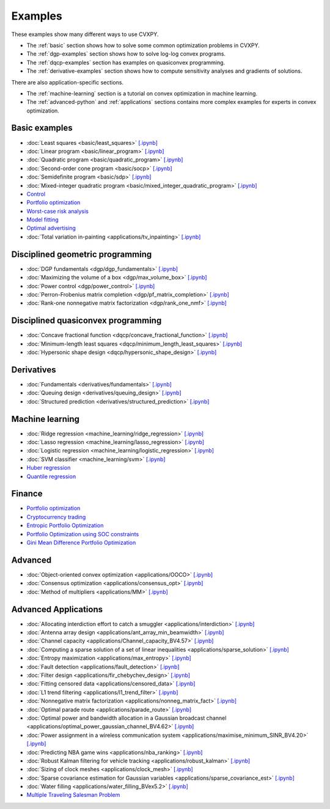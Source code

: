 .. _examples:

Examples
========

These examples show many different ways to use CVXPY.

* The :ref:`basic` section shows how to solve some common optimization problems
  in CVXPY.
* The :ref:`dgp-examples` section shows how to solve log-log convex programs.
* The :ref:`dqcp-examples` section has examples on quasiconvex programming.
* The :ref:`derivative-examples` section shows how to compute sensitivity analyses and gradients of solutions.

There are also application-specific sections.

* The :ref:`machine-learning` section is a tutorial on convex optimization in
  machine learning.
* The :ref:`advanced-python` and :ref:`applications` sections contains
  more complex examples for experts in convex optimization.
  
.. _basic:

Basic examples
--------------

- :doc:`Least squares <basic/least_squares>` `[.ipynb] <https://colab.research.google.com/github/cvxpy/cvxpy/blob/master/examples/notebooks/WWW/least_squares.ipynb>`_

- :doc:`Linear program <basic/linear_program>` `[.ipynb] <https://colab.research.google.com/github/cvxpy/cvxpy/blob/master/examples/notebooks/WWW/linear_program.ipynb>`_

- :doc:`Quadratic program <basic/quadratic_program>` `[.ipynb] <https://colab.research.google.com/github/cvxpy/cvxpy/blob/master/examples/notebooks/WWW/quadratic_program.ipynb>`_

- :doc:`Second-order cone program <basic/socp>` `[.ipynb] <https://colab.research.google.com/github/cvxpy/cvxpy/blob/master/examples/notebooks/WWW/socp.ipynb>`_

- :doc:`Semidefinite program <basic/sdp>` `[.ipynb] <https://colab.research.google.com/github/cvxpy/cvxpy/blob/master/examples/notebooks/WWW/sdp.ipynb>`_

- :doc:`Mixed-integer quadratic program <basic/mixed_integer_quadratic_program>` `[.ipynb] <https://colab.research.google.com/github/cvxpy/cvxpy/blob/master/examples/notebooks/WWW/mixed_integer_quadratic_program.ipynb>`_

- `Control <https://colab.research.google.com/github/cvxgrp/cvx_short_course/blob/master/intro/control.ipynb>`_

- `Portfolio optimization <https://colab.research.google.com/github/cvxgrp/cvx_short_course/blob/master/applications/portfolio_optimization.ipynb>`_

- `Worst-case risk analysis <https://colab.research.google.com/github/cvxgrp/cvx_short_course/blob/master/applications/worst_case_analysis.ipynb>`_

- `Model fitting <https://colab.research.google.com/github/cvxgrp/cvx_short_course/blob/master/applications/model_fitting.ipynb>`_

- `Optimal advertising <https://colab.research.google.com/github/cvxgrp/cvx_short_course/blob/master/applications/optimal_ad.ipynb>`_

- :doc:`Total variation in-painting <applications/tv_inpainting>` `[.ipynb] <https://colab.research.google.com/github/cvxpy/cvxpy/blob/master/examples/notebooks/WWW/tv_inpainting.ipynb>`_


.. _dgp-examples:

Disciplined geometric programming
---------------------------------------
- :doc:`DGP fundamentals <dgp/dgp_fundamentals>` `[.ipynb] <https://colab.research.google.com/github/cvxpy/cvxpy/blob/master/examples/notebooks/dgp/dgp_fundamentals.ipynb>`_
- :doc:`Maximizing the volume of a box <dgp/max_volume_box>` `[.ipynb] <https://colab.research.google.com/github/cvxpy/cvxpy/blob/master/examples/notebooks/dgp/max_volume_box.ipynb>`_
- :doc:`Power control <dgp/power_control>` `[.ipynb] <https://colab.research.google.com/github/cvxpy/cvxpy/blob/master/examples/notebooks/dgp/power_control.ipynb>`_
- :doc:`Perron-Frobenius matrix completion <dgp/pf_matrix_completion>` `[.ipynb] <https://colab.research.google.com/github/cvxpy/cvxpy/blob/master/examples/notebooks/dgp/pf_matrix_completion.ipynb>`_
- :doc:`Rank-one nonnegative matrix factorization <dgp/rank_one_nmf>` `[.ipynb] <https://colab.research.google.com/github/cvxpy/cvxpy/blob/master/examples/notebooks/dgp/rank_one_nmf.ipynb>`_


.. _dqcp-examples:

Disciplined quasiconvex programming
-----------------------------------
- :doc:`Concave fractional function <dqcp/concave_fractional_function>` `[.ipynb] <https://colab.research.google.com/github/cvxpy/cvxpy/blob/master/examples/notebooks/dqcp/concave_fractional_function.ipynb>`_
- :doc:`Minimum-length least squares <dqcp/minimum_length_least_squares>` `[.ipynb] <https://colab.research.google.com/github/cvxpy/cvxpy/blob/master/examples/notebooks/dqcp/minimum_length_least_squares.ipynb>`_
- :doc:`Hypersonic shape design <dqcp/hypersonic_shape_design>` `[.ipynb] <https://colab.research.google.com/github/cvxpy/cvxpy/blob/master/examples/notebooks/dqcp/hypersonic_shape_design.ipynb>`_


.. _derivative-examples:

Derivatives
-----------
- :doc:`Fundamentals <derivatives/fundamentals>` `[.ipynb] <https://colab.research.google.com/github/cvxpy/cvxpy/blob/master/examples/notebooks/derivatives/fundamentals.ipynb>`_
- :doc:`Queuing design <derivatives/queuing_design>` `[.ipynb] <https://colab.research.google.com/github/cvxpy/cvxpy/blob/master/examples/notebooks/derivatives/queuing_design.ipynb>`_
- :doc:`Structured prediction <derivatives/structured_prediction>` `[.ipynb] <https://colab.research.google.com/github/cvxpy/cvxpy/blob/master/examples/notebooks/derivatives/structured_prediction.ipynb>`_

.. _machine-learning:

Machine learning
----------------

- :doc:`Ridge regression <machine_learning/ridge_regression>` `\[.ipynb\] <https://colab.research.google.com/github/cvxpy/cvxpy/blob/master/examples/machine_learning/ridge_regression.ipynb>`_

- :doc:`Lasso regression <machine_learning/lasso_regression>` `\[.ipynb\] <https://colab.research.google.com/github/cvxpy/cvxpy/blob/master/examples/machine_learning/lasso_regression.ipynb>`_

- :doc:`Logistic regression <machine_learning/logistic_regression>` `\[.ipynb\] <https://colab.research.google.com/github/cvxpy/cvxpy/blob/master/examples/machine_learning/logistic_regression.ipynb>`_

- :doc:`SVM classifier <machine_learning/svm>` `\[.ipynb\] <https://colab.research.google.com/github/cvxpy/cvxpy/blob/master/examples/machine_learning/svm.ipynb>`_

- `Huber regression <https://colab.research.google.com/github/cvxpy/cvx_short_course/blob/master/applications/huber_regression.ipynb>`_

- `Quantile regression <https://colab.research.google.com/github/cvxpy/cvx_short_course/blob/master/applications/quantile_regression.ipynb>`_

.. _finance

Finance
-------

- `Portfolio optimization <https://colab.research.google.com/github/cvxgrp/cvx_short_course/blob/master/applications/portfolio_optimization.ipynb>`_

- `Cryptocurrency trading <https://nbviewer.org/github/rcroessmann/sharing_public/blob/master/arbitrage_identification.ipynb>`_

- `Entropic Portfolio Optimization <https://colab.research.google.com/github/cvxpy/cvxpy/blob/master/examples/notebooks/WWW/Entropic%20Portfolio.ipynb>`_

- `Portfolio Optimization using SOC constraints <https://colab.research.google.com/github/cvxpy/cvxpy/blob/master/examples/notebooks/WWW/SOC%20Portfolio.ipynb>`_

- `Gini Mean Difference Portfolio Optimization <https://colab.research.google.com/github/cvxpy/cvxpy/blob/master/examples/notebooks/WWW/Gini%20Portfolio.ipynb>`_

.. _advanced-python:

Advanced
--------

- :doc:`Object-oriented convex optimization <applications/OOCO>` `[.ipynb] <https://colab.research.google.com/github/cvxpy/cvxpy/blob/master/examples/notebooks/WWW/OOCO.ipynb>`_

- :doc:`Consensus optimization <applications/consensus_opt>` `[.ipynb] <https://colab.research.google.com/github/cvxpy/cvxpy/blob/master/examples/notebooks/WWW/consensus_opt.ipynb>`_

- :doc:`Method of multipliers <applications/MM>` `[.ipynb] <https://colab.research.google.com/github/cvxpy/cvxpy/blob/master/examples/notebooks/WWW/MM.ipynb>`_

.. _applications:

Advanced Applications
---------------------

- :doc:`Allocating interdiction effort to catch a smuggler <applications/interdiction>` `[.ipynb] <https://colab.research.google.com/github/cvxpy/cvxpy/blob/master/examples/notebooks/WWW/interdiction.ipynb>`_
- :doc:`Antenna array design <applications/ant_array_min_beamwidth>` `[.ipynb] <https://colab.research.google.com/github/cvxpy/cvxpy/blob/master/examples/notebooks/WWW/ant_array_min_beamwidth.ipynb>`_
- :doc:`Channel capacity <applications/Channel_capacity_BV4.57>` `[.ipynb] <https://colab.research.google.com/github/cvxpy/cvxpy/blob/master/examples/notebooks/WWW/Channel_capacity_BV4.57.ipynb>`_
- :doc:`Computing a sparse solution of a set of linear inequalities <applications/sparse_solution>` `[.ipynb] <https://colab.research.google.com/github/cvxpy/cvxpy/blob/master/examples/notebooks/WWW/sparse_solution.ipynb>`_
- :doc:`Entropy maximization <applications/max_entropy>` `[.ipynb] <https://colab.research.google.com/github/cvxpy/cvxpy/blob/master/examples/notebooks/WWW/max_entropy.ipynb>`_
- :doc:`Fault detection <applications/fault_detection>` `[.ipynb] <https://colab.research.google.com/github/cvxpy/cvxpy/blob/master/examples/notebooks/WWW/fault_detection.ipynb>`_
- :doc:`Filter design <applications/fir_chebychev_design>` `[.ipynb] <https://colab.research.google.com/github/cvxpy/cvxpy/blob/master/examples/notebooks/WWW/fir_chebychev_design.ipynb>`_
- :doc:`Fitting censored data <applications/censored_data>` `[.ipynb] <https://colab.research.google.com/github/cvxpy/cvxpy/blob/master/examples/notebooks/WWW/censored_data.ipynb>`_
- :doc:`L1 trend filtering <applications/l1_trend_filter>` `[.ipynb] <https://colab.research.google.com/github/cvxpy/cvxpy/blob/master/examples/notebooks/WWW/l1_trend_filter.ipynb>`_
- :doc:`Nonnegative matrix factorization <applications/nonneg_matrix_fact>` `[.ipynb] <https://colab.research.google.com/github/cvxpy/cvxpy/blob/master/examples/notebooks/WWW/nonneg_matrix_fact.ipynb>`_
- :doc:`Optimal parade route <applications/parade_route>` `[.ipynb] <https://colab.research.google.com/github/cvxpy/cvxpy/blob/master/examples/notebooks/WWW/parade_route.ipynb>`_
- :doc:`Optimal power and bandwidth allocation in a Gaussian broadcast channel <applications/optimal_power_gaussian_channel_BV4.62>` `[.ipynb] <https://colab.research.google.com/github/cvxpy/cvxpy/blob/master/examples/notebooks/WWW/optimal_power_gaussian_channel_BV4.62.ipynb>`_
- :doc:`Power assignment in a wireless communication system <applications/maximise_minimum_SINR_BV4.20>` `[.ipynb] <https://colab.research.google.com/github/cvxpy/cvxpy/blob/master/examples/notebooks/WWW/maximise_minimum_SINR_BV4.20.ipynb>`_
- :doc:`Predicting NBA game wins <applications/nba_ranking>` `[.ipynb] <https://colab.research.google.com/github/cvxpy/cvxpy/blob/master/examples/notebooks/WWW/nba_ranking.ipynb>`_
- :doc:`Robust Kalman filtering for vehicle tracking <applications/robust_kalman>` `[.ipynb] <https://colab.research.google.com/github/cvxpy/cvxpy/blob/master/examples/notebooks/WWW/robust_kalman.ipynb>`_
- :doc:`Sizing of clock meshes <applications/clock_mesh>` `[.ipynb] <https://colab.research.google.com/github/cvxpy/cvxpy/blob/master/examples/notebooks/WWW/clock_mesh.ipynb>`_
- :doc:`Sparse covariance estimation for Gaussian variables <applications/sparse_covariance_est>` `[.ipynb] <https://colab.research.google.com/github/cvxpy/cvxpy/blob/master/examples/notebooks/WWW/sparse_covariance_est.ipynb>`_
- :doc:`Water filling <applications/water_filling_BVex5.2>` `[.ipynb] <https://colab.research.google.com/github/cvxpy/cvxpy/blob/master/examples/notebooks/WWW/water_filling_BVex5.2.ipynb>`_
- `Multiple Traveling Salesman Problem <https://colab.research.google.com/github/cvxpy/cvxpy/blob/master/examples/notebooks/WWW/mTSP_en.ipynb>`_
